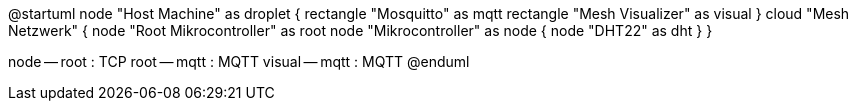 @startuml
node "Host Machine" as droplet {
	rectangle "Mosquitto" as mqtt
	rectangle "Mesh Visualizer" as visual
}
cloud "Mesh Netzwerk" {
	node "Root Mikrocontroller" as root
	node "Mikrocontroller" as node {
		node "DHT22" as dht
	}
}

node -- root : TCP
root -- mqtt : MQTT
visual -- mqtt : MQTT
@enduml
